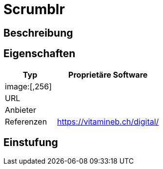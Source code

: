 = Scrumblr

== Beschreibung


== Eigenschaften

[%header%footer,cols="1,2a"]
|===
| Typ
| Proprietäre Software

2+^| image:[,256]


| URL 
| 

| Anbieter 
| 

| Referenzen
| https://vitamineb.ch/digital/
|===

== Einstufung 